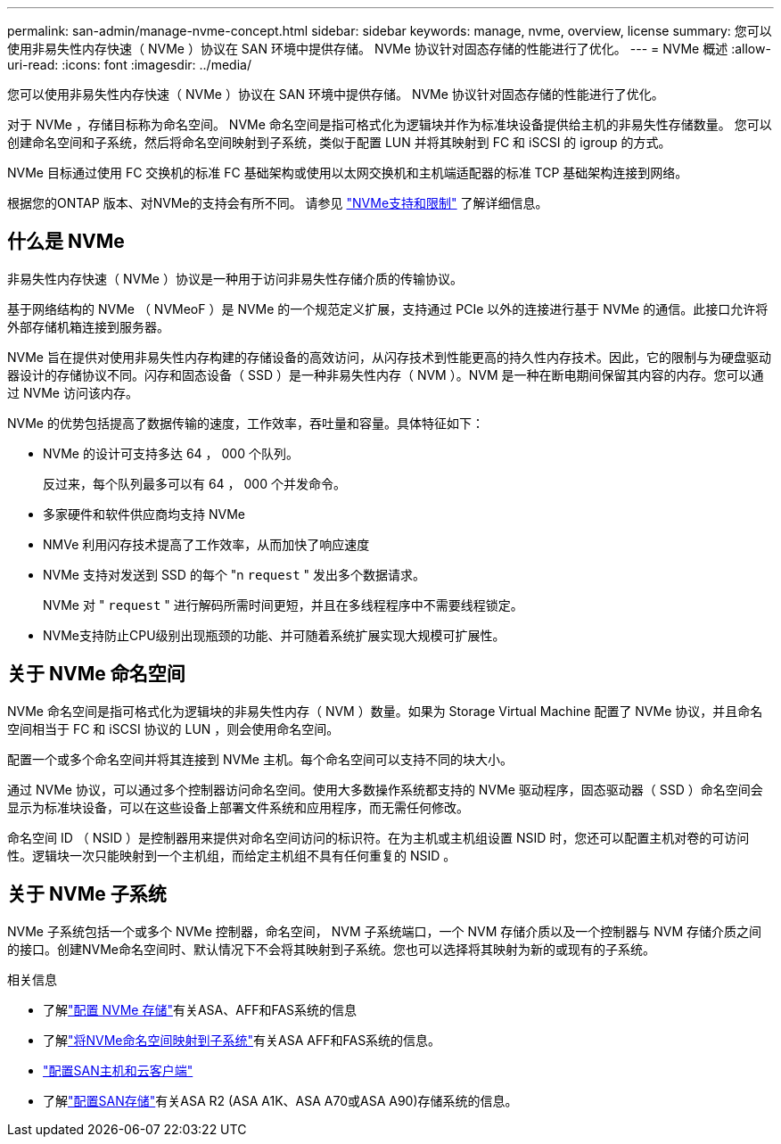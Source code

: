 ---
permalink: san-admin/manage-nvme-concept.html 
sidebar: sidebar 
keywords: manage, nvme, overview, license 
summary: 您可以使用非易失性内存快速（ NVMe ）协议在 SAN 环境中提供存储。  NVMe 协议针对固态存储的性能进行了优化。 
---
= NVMe 概述
:allow-uri-read: 
:icons: font
:imagesdir: ../media/


[role="lead"]
您可以使用非易失性内存快速（ NVMe ）协议在 SAN 环境中提供存储。  NVMe 协议针对固态存储的性能进行了优化。

对于 NVMe ，存储目标称为命名空间。  NVMe 命名空间是指可格式化为逻辑块并作为标准块设备提供给主机的非易失性存储数量。  您可以创建命名空间和子系统，然后将命名空间映射到子系统，类似于配置 LUN 并将其映射到 FC 和 iSCSI 的 igroup 的方式。

NVMe 目标通过使用 FC 交换机的标准 FC 基础架构或使用以太网交换机和主机端适配器的标准 TCP 基础架构连接到网络。

根据您的ONTAP 版本、对NVMe的支持会有所不同。  请参见 link:../nvme/support-limitations.html["NVMe支持和限制"] 了解详细信息。



== 什么是 NVMe

非易失性内存快速（ NVMe ）协议是一种用于访问非易失性存储介质的传输协议。

基于网络结构的 NVMe （ NVMeoF ）是 NVMe 的一个规范定义扩展，支持通过 PCIe 以外的连接进行基于 NVMe 的通信。此接口允许将外部存储机箱连接到服务器。

NVMe 旨在提供对使用非易失性内存构建的存储设备的高效访问，从闪存技术到性能更高的持久性内存技术。因此，它的限制与为硬盘驱动器设计的存储协议不同。闪存和固态设备（ SSD ）是一种非易失性内存（ NVM ）。NVM 是一种在断电期间保留其内容的内存。您可以通过 NVMe 访问该内存。

NVMe 的优势包括提高了数据传输的速度，工作效率，吞吐量和容量。具体特征如下：

* NVMe 的设计可支持多达 64 ， 000 个队列。
+
反过来，每个队列最多可以有 64 ， 000 个并发命令。

* 多家硬件和软件供应商均支持 NVMe
* NMVe 利用闪存技术提高了工作效率，从而加快了响应速度
* NVMe 支持对发送到 SSD 的每个 "n `request` " 发出多个数据请求。
+
NVMe 对 " `request` " 进行解码所需时间更短，并且在多线程程序中不需要线程锁定。

* NVMe支持防止CPU级别出现瓶颈的功能、并可随着系统扩展实现大规模可扩展性。




== 关于 NVMe 命名空间

NVMe 命名空间是指可格式化为逻辑块的非易失性内存（ NVM ）数量。如果为 Storage Virtual Machine 配置了 NVMe 协议，并且命名空间相当于 FC 和 iSCSI 协议的 LUN ，则会使用命名空间。

配置一个或多个命名空间并将其连接到 NVMe 主机。每个命名空间可以支持不同的块大小。

通过 NVMe 协议，可以通过多个控制器访问命名空间。使用大多数操作系统都支持的 NVMe 驱动程序，固态驱动器（ SSD ）命名空间会显示为标准块设备，可以在这些设备上部署文件系统和应用程序，而无需任何修改。

命名空间 ID （ NSID ）是控制器用来提供对命名空间访问的标识符。在为主机或主机组设置 NSID 时，您还可以配置主机对卷的可访问性。逻辑块一次只能映射到一个主机组，而给定主机组不具有任何重复的 NSID 。



== 关于 NVMe 子系统

NVMe 子系统包括一个或多个 NVMe 控制器，命名空间， NVM 子系统端口，一个 NVM 存储介质以及一个控制器与 NVM 存储介质之间的接口。创建NVMe命名空间时、默认情况下不会将其映射到子系统。您也可以选择将其映射为新的或现有的子系统。

.相关信息
* 了解link:create-nvme-namespace-subsystem-task.html["配置 NVMe 存储"]有关ASA、AFF和FAS系统的信息
* 了解link:map-nvme-namespace-subsystem-task.html["将NVMe命名空间映射到子系统"]有关ASA AFF和FAS系统的信息。
* link:https://docs.netapp.com/us-en/ontap-sanhost/["配置SAN主机和云客户端"^]
* 了解link:https://docs.netapp.com/us-en/asa-r2/manage-data/provision-san-storage.html["配置SAN存储"^]有关ASA R2 (ASA A1K、ASA A70或ASA A90)存储系统的信息。

